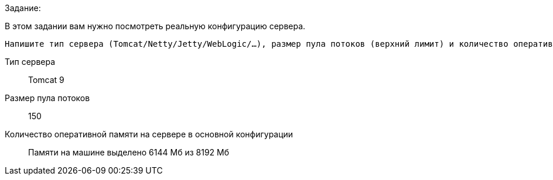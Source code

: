 .Задание:
В этом задании вам нужно посмотреть реальную конфигурацию сервера.

 Напишите тип сервера (Tomcat/Netty/Jetty/WebLogic/…), размер пула потоков (верхний лимит) и количество оперативной памяти на сервере в основной конфигурации

Тип сервера::
Tomcat 9

Размер пула потоков::
150

Количество оперативной памяти на сервере в основной конфигурации::
Памяти на машине выделено 6144 Мб из 8192 Мб